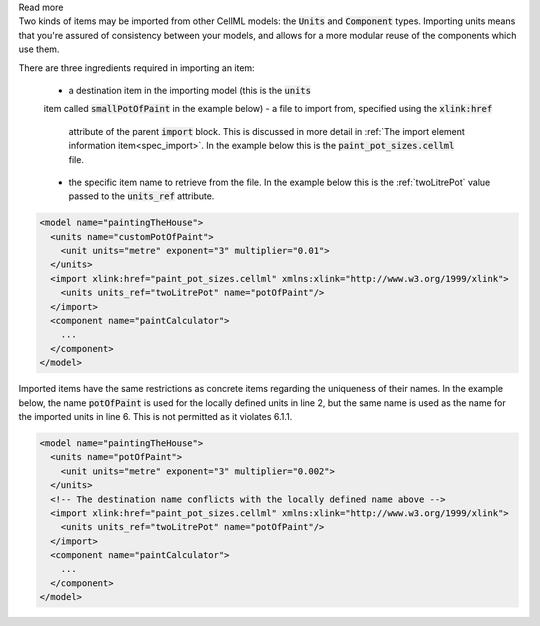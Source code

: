.. _inform6_1:



.. container:: toggle

    .. container:: header

        Read more

    .. container:: infospec

      Two kinds of items may be imported from other CellML models: the
      :code:`Units` and :code:`Component` types.  Importing units means
      that you're assured of consistency between your models, and allows
      for a more modular reuse of the components which use them.

      There are three ingredients required in importing an item:

        - a destination item in the importing model (this is the :code:`units`
        item called :code:`smallPotOfPaint` in the example below)
        - a file to import from, specified using the :code:`xlink:href`
          attribute of the parent :code:`import` block.  This is discussed in
          more detail in
          :ref:`The import element information item<spec_import>`.  In the
          example below this is the :code:`paint_pot_sizes.cellml` file.
        - the specific item name to retrieve from the file. In the example
          below this is the :ref:`twoLitrePot` value passed to the
          :code:`units_ref` attribute.

      .. code-block:: xml

        <model name="paintingTheHouse">
          <units name="customPotOfPaint">
            <unit units="metre" exponent="3" multiplier="0.01">
          </units>
          <import xlink:href="paint_pot_sizes.cellml" xmlns:xlink="http://www.w3.org/1999/xlink">
            <units units_ref="twoLitrePot" name="potOfPaint"/>
          </import>
          <component name="paintCalculator">
            ...
          </component>
        </model>

      Imported items have the same restrictions as concrete items regarding the
      uniqueness of their names.  In the example below, the name
      :code:`potOfPaint` is used for the locally
      defined units in line 2, but the same name is used as the name for the
      imported units in line 6.  This is not permitted as it violates 6.1.1.

      .. code-block:: xml

        <model name="paintingTheHouse">
          <units name="potOfPaint">
            <unit units="metre" exponent="3" multiplier="0.002">
          </units>
          <!-- The destination name conflicts with the locally defined name above -->
          <import xlink:href="paint_pot_sizes.cellml" xmlns:xlink="http://www.w3.org/1999/xlink">
            <units units_ref="twoLitrePot" name="potOfPaint"/>
          </import>
          <component name="paintCalculator">
            ...
          </component>
        </model>
